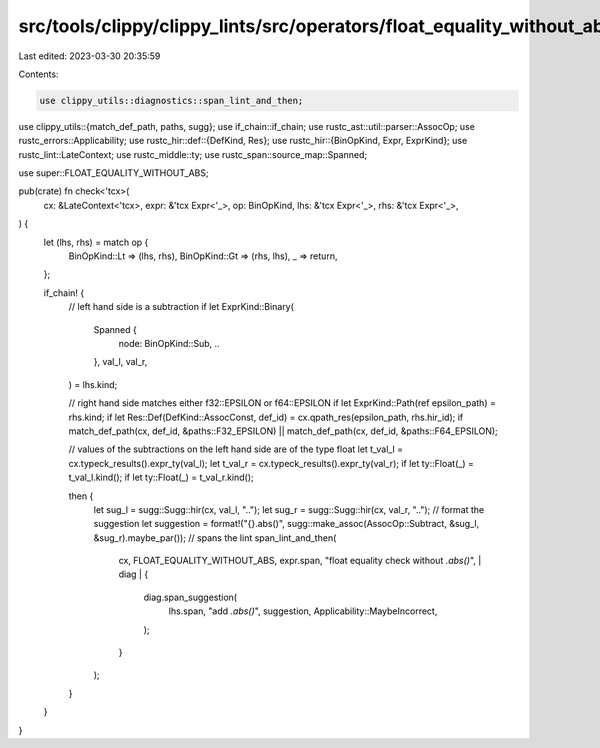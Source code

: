 src/tools/clippy/clippy_lints/src/operators/float_equality_without_abs.rs
=========================================================================

Last edited: 2023-03-30 20:35:59

Contents:

.. code-block:: rs

    use clippy_utils::diagnostics::span_lint_and_then;
use clippy_utils::{match_def_path, paths, sugg};
use if_chain::if_chain;
use rustc_ast::util::parser::AssocOp;
use rustc_errors::Applicability;
use rustc_hir::def::{DefKind, Res};
use rustc_hir::{BinOpKind, Expr, ExprKind};
use rustc_lint::LateContext;
use rustc_middle::ty;
use rustc_span::source_map::Spanned;

use super::FLOAT_EQUALITY_WITHOUT_ABS;

pub(crate) fn check<'tcx>(
    cx: &LateContext<'tcx>,
    expr: &'tcx Expr<'_>,
    op: BinOpKind,
    lhs: &'tcx Expr<'_>,
    rhs: &'tcx Expr<'_>,
) {
    let (lhs, rhs) = match op {
        BinOpKind::Lt => (lhs, rhs),
        BinOpKind::Gt => (rhs, lhs),
        _ => return,
    };

    if_chain! {
        // left hand side is a subtraction
        if let ExprKind::Binary(
            Spanned {
                node: BinOpKind::Sub,
                ..
            },
            val_l,
            val_r,
        ) = lhs.kind;

        // right hand side matches either f32::EPSILON or f64::EPSILON
        if let ExprKind::Path(ref epsilon_path) = rhs.kind;
        if let Res::Def(DefKind::AssocConst, def_id) = cx.qpath_res(epsilon_path, rhs.hir_id);
        if match_def_path(cx, def_id, &paths::F32_EPSILON) || match_def_path(cx, def_id, &paths::F64_EPSILON);

        // values of the subtractions on the left hand side are of the type float
        let t_val_l = cx.typeck_results().expr_ty(val_l);
        let t_val_r = cx.typeck_results().expr_ty(val_r);
        if let ty::Float(_) = t_val_l.kind();
        if let ty::Float(_) = t_val_r.kind();

        then {
            let sug_l = sugg::Sugg::hir(cx, val_l, "..");
            let sug_r = sugg::Sugg::hir(cx, val_r, "..");
            // format the suggestion
            let suggestion = format!("{}.abs()", sugg::make_assoc(AssocOp::Subtract, &sug_l, &sug_r).maybe_par());
            // spans the lint
            span_lint_and_then(
                cx,
                FLOAT_EQUALITY_WITHOUT_ABS,
                expr.span,
                "float equality check without `.abs()`",
                | diag | {
                    diag.span_suggestion(
                        lhs.span,
                        "add `.abs()`",
                        suggestion,
                        Applicability::MaybeIncorrect,
                    );
                }
            );
        }
    }
}


